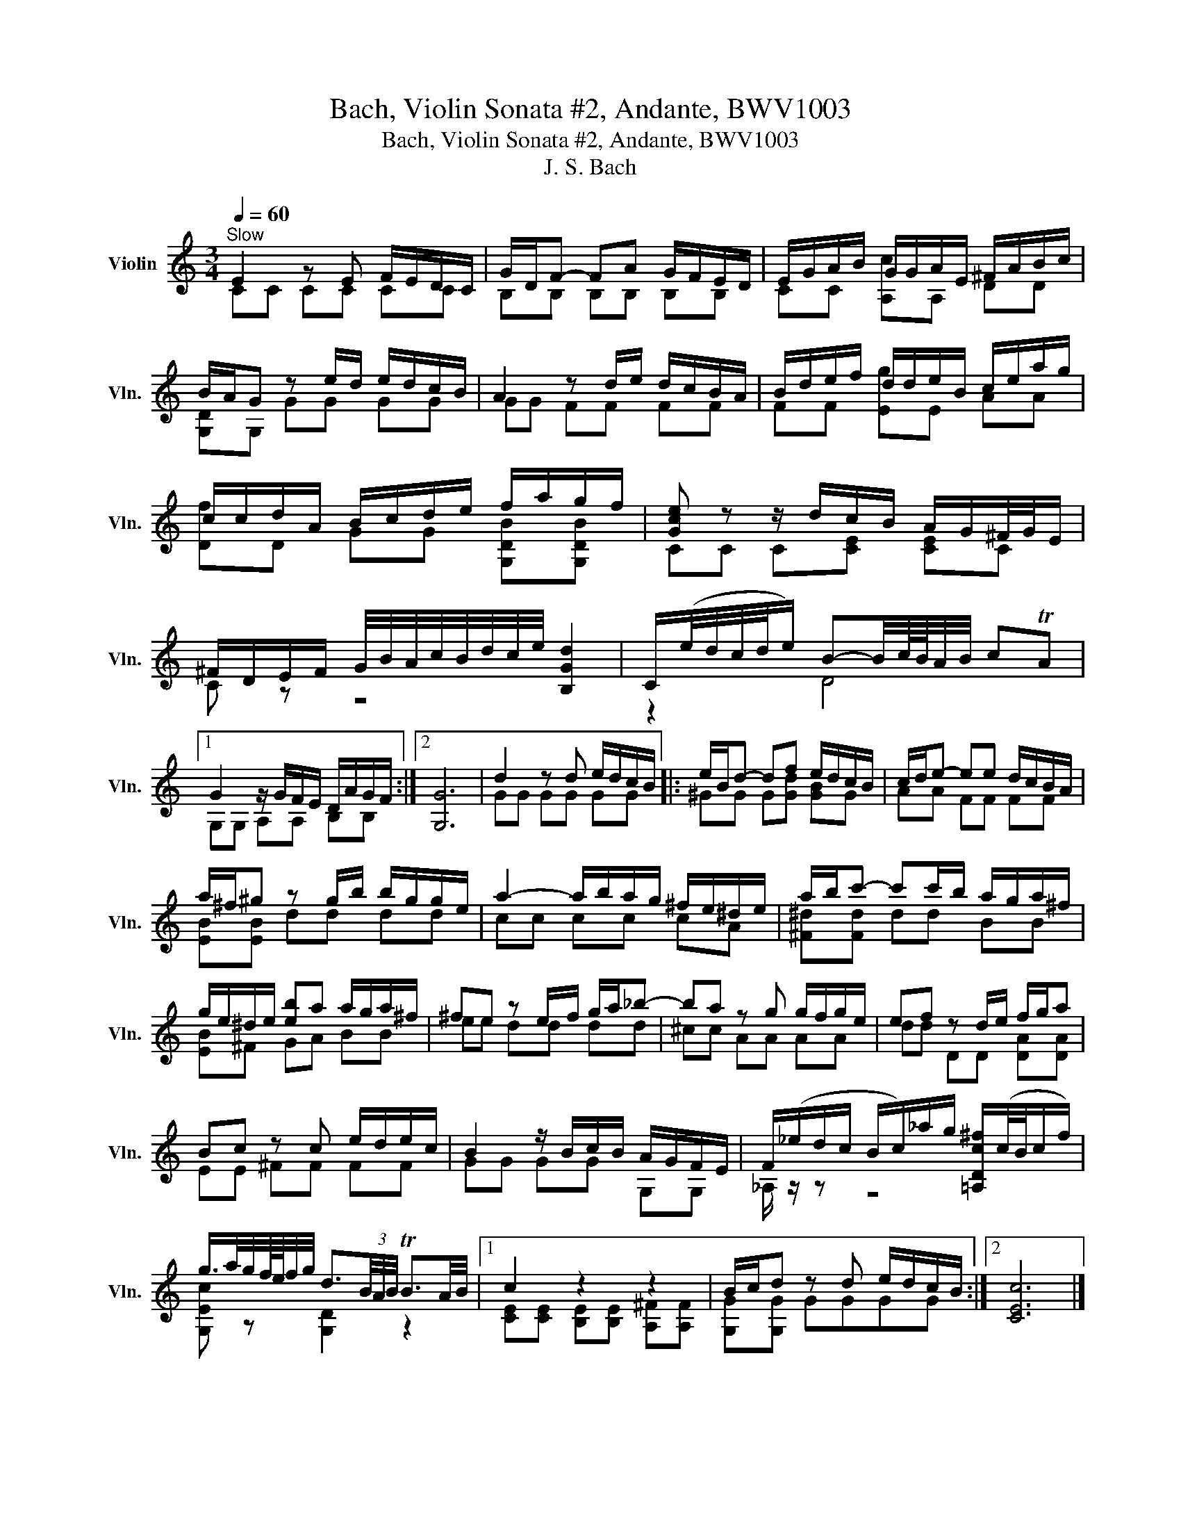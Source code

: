 X:1
T:Bach, Violin Sonata #2, Andante, BWV1003
T:Bach, Violin Sonata #2, Andante, BWV1003
T:J. S. Bach
%%score ( 1 2 )
L:1/8
Q:1/4=60
M:3/4
K:C
V:1 treble nm="Violin" snm="Vln."
V:2 treble 
V:1
"^Slow" E2 z E F/E/D/C/ | G/D/F- FA G/F/E/D/ | E/G/A/B/ G/G/A/E/ ^F/A/B/c/ | %3
 B/A/G z e/d/ e/d/c/B/ | A2 z d/e/ d/c/B/A/ | B/d/e/f/ d/d/e/B/ c/e/a/g/ | %6
 c/c/d/A/ B/c/d/e/ f/a/g/f/ | [Gce] z z/ d/c/B/ A/G/^F/4G/4E/ | %8
 ^F/D/E/F/ G/4B/4A/4c/4B/4d/4c/4e/4 [B,Gd]2 | C/(e/4d/4c/4d/4e/) B-B/4c/8B/8A/4B/4 cTA |1 %10
 G2 z/ G/F/E/ D/A/G/F/ :|2 [G,G]6 | d2 z d e/d/c/B/ |: e/B/d- df e/d/c/B/ | c/d/e- ee d/c/B/A/ | %15
 a/^f/^g z g/b/ b/g/g/e/ | a2- a/b/a/g/ ^f/e/^d/e/ | a/b/c'- c'c'/b/ a/g/a/^f/ | %18
 g/e/^d/e/ [eb]a a/g/a/^f/ | ^fe z e/f/ g/a/_b- | ba z g g/f/g/e/ | ef z d/e/ f/g/a | %22
 Bc z c e/d/e/c/ | B2 z/ B/c/B/ A/G/F/E/ | F/(_e/d/c/ B/c/)_a/g/ [=A,Dc^f]/(c/4B/4c/f/) | %25
 g/>a/g/4f/8e/8f/4g/4 d3/2(3B/4A/4B/4 TB3/2A/4B/4 |1 c2 z2 z2 | B/c/d z d e/d/c/B/ :|2 [CEc]6 |] %29
V:2
 CC CC CC | B,B, B,B, B,B, | CC [A,c]A, DD | [G,D]G, GG GG | GG FF FF | FF [Eg]E AA | %6
 [Df]D GG [G,DB][G,DB] | CC C[CE] [CE]C | C z z4 | z2 D4 |1 G,G, A,A, B,B, :|2 x6 | GG GG GG |: %13
 ^GG G[Gd] [GB]G | AA FF FF | [EB][EB] dd dd | cc cc cA | [^F^d][Fd] dd BB | [EB]^F GA BB | %19
 ee dd dd | ^cc AA AA | dd DD [DA][DA] | EE ^FF FF | GG GG G,G, | _A,/ z/ z z4 | %25
 [G,Ec] z [G,D]2 z2 |1 [CE][CE] [B,E][B,E] [A,^F][A,F] | [G,G][G,G] GGGG :|2 x6 |] %29

